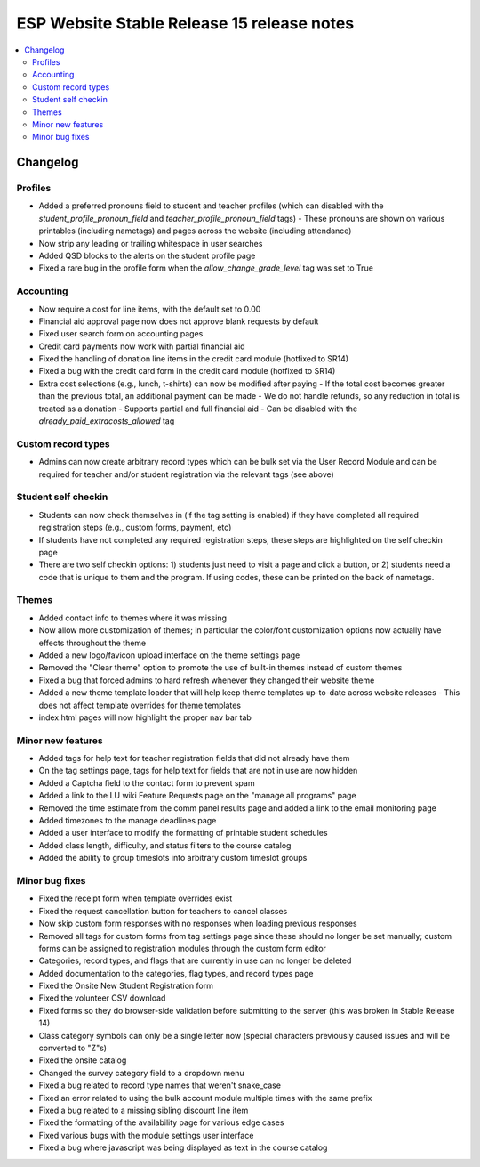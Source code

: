 ============================================
 ESP Website Stable Release 15 release notes
============================================

.. contents:: :local:

Changelog
=========

Profiles
~~~~~~~~
- Added a preferred pronouns field to student and teacher profiles (which can disabled with the `student_profile_pronoun_field` and `teacher_profile_pronoun_field` tags)
  - These pronouns are shown on various printables (including nametags) and pages across the website (including attendance)
- Now strip any leading or trailing whitespace in user searches
- Added QSD blocks to the alerts on the student profile page
- Fixed a rare bug in the profile form when the `allow_change_grade_level` tag was set to True

Accounting
~~~~~~~~~~
- Now require a cost for line items, with the default set to 0.00
- Financial aid approval page now does not approve blank requests by default
- Fixed user search form on accounting pages
- Credit card payments now work with partial financial aid
- Fixed the handling of donation line items in the credit card module (hotfixed to SR14)
- Fixed a bug with the credit card form in the credit card module (hotfixed to SR14)
- Extra cost selections (e.g., lunch, t-shirts) can now be modified after paying
  - If the total cost becomes greater than the previous total, an additional payment can be made
  - We do not handle refunds, so any reduction in total is treated as a donation
  - Supports partial and full financial aid
  - Can be disabled with the `already_paid_extracosts_allowed` tag

Custom record types
~~~~~~~~~~~~~~~~~~~
- Admins can now create arbitrary record types which can be bulk set via the User Record Module and can be required for teacher and/or student registration via the relevant tags (see above)

Student self checkin
~~~~~~~~~~~~~~~~~~~~
- Students can now check themselves in (if the tag setting is enabled) if they have completed all required registration steps (e.g., custom forms, payment, etc)
- If students have not completed any required registration steps, these steps are highlighted on the self checkin page
- There are two self checkin options: 1) students just need to visit a page and click a button, or 2) students need a code that is unique to them and the program. If using codes, these can be printed on the back of nametags.

Themes
~~~~~~
- Added contact info to themes where it was missing
- Now allow more customization of themes; in particular the color/font customization options now actually have effects throughout the theme
- Added a new logo/favicon upload interface on the theme settings page
- Removed the "Clear theme" option to promote the use of built-in themes instead of custom themes
- Fixed a bug that forced admins to hard refresh whenever they changed their website theme
- Added a new theme template loader that will help keep theme templates up-to-date across website releases
  - This does not affect template overrides for theme templates
- index.html pages will now highlight the proper nav bar tab

Minor new features
~~~~~~~~~~~~~~~~~~
- Added tags for help text for teacher registration fields that did not already have them
- On the tag settings page, tags for help text for fields that are not in use are now hidden
- Added a Captcha field to the contact form to prevent spam
- Added a link to the LU wiki Feature Requests page on the "manage all programs" page
- Removed the time estimate from the comm panel results page and added a link to the email monitoring page
- Added timezones to the manage deadlines page
- Added a user interface to modify the formatting of printable student schedules
- Added class length, difficulty, and status filters to the course catalog
- Added the ability to group timeslots into arbitrary custom timeslot groups

Minor bug fixes
~~~~~~~~~~~~~~~
- Fixed the receipt form when template overrides exist
- Fixed the request cancellation button for teachers to cancel classes
- Now skip custom form responses with no responses when loading previous responses
- Removed all tags for custom forms from tag settings page since these should no longer be set manually; custom forms can be assigned to registration modules through the custom form editor
- Categories, record types, and flags that are currently in use can no longer be deleted
- Added documentation to the categories, flag types, and record types page
- Fixed the Onsite New Student Registration form
- Fixed the volunteer CSV download
- Fixed forms so they do browser-side validation before submitting to the server (this was broken in Stable Release 14)
- Class category symbols can only be a single letter now (special characters previously caused issues and will be converted to "Z"s)
- Fixed the onsite catalog
- Changed the survey category field to a dropdown menu
- Fixed a bug related to record type names that weren't snake_case
- Fixed an error related to using the bulk account module multiple times with the same prefix
- Fixed a bug related to a missing sibling discount line item
- Fixed the formatting of the availability page for various edge cases
- Fixed various bugs with the module settings user interface
- Fixed a bug where javascript was being displayed as text in the course catalog
